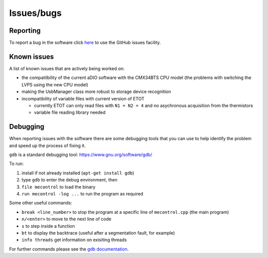 Issues/bugs
===========

Reporting
---------

To report a bug in the software click `here <https://github.com/cescalara/minieuso_cpu/issues>`_ to use the GitHub issues facility.

Known issues
------------

A list of known issues that are actively being worked on:

* the compatilbility of the current aDIO software with the CMX34BTS CPU model (the problems with switching the LVPS using the new CPU model)
* making the UsbManager class more robust to storage device recognition
* incompatibility of variable files with current version of ETOT

  * currently ETOT can only read files with ``N1 = N2 = 4`` and no asychronous acquisition from the thermistors
  * variable file reading library needed


Debugging
---------

When reporting issues with the software there are some debugging tools that you can use to help identify the problem and speed up the process of fixing it.


``gdb`` is a standard debugging tool: https://www.gnu.org/software/gdb/

To run:

1. install if not already installed (``apt-get install gdb``)
2. type ``gdb`` to enter the debug environment, then
3. ``file mecontrol`` to load the binary
4. ``run mecontrol -log ...`` to run the program as required

Some other useful commands:

* ``break <line_number>`` to stop the program at a specific line of ``mecontrol.cpp`` (the main program)
* ``n/<enter>`` to move to the next line of code
* ``s`` to step inside a function
* ``bt`` to display the backtrace (useful after a segmentation fault, for example)
* ``info threads`` get information on exisiting threads
  
For further commands please see the `gdb documentation <https://sourceware.org/gdb/download/onlinedocs/gdb/index.html>`_.
